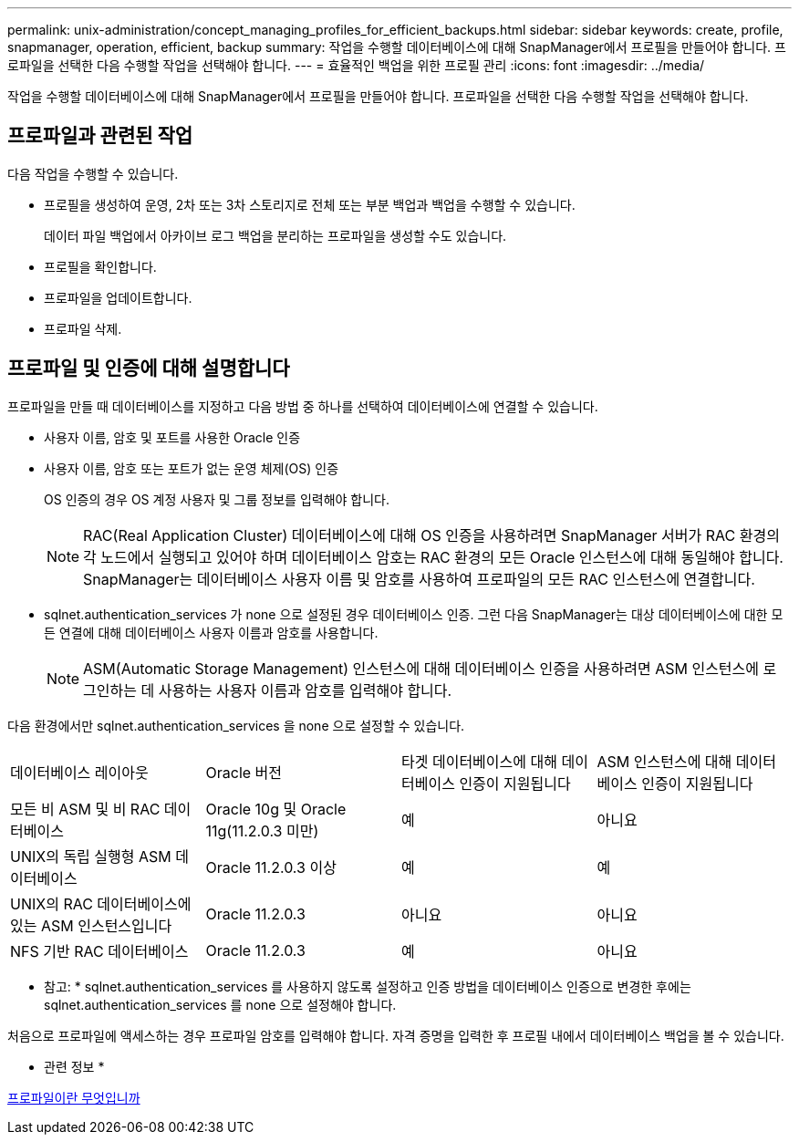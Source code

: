 ---
permalink: unix-administration/concept_managing_profiles_for_efficient_backups.html 
sidebar: sidebar 
keywords: create, profile, snapmanager, operation, efficient, backup 
summary: 작업을 수행할 데이터베이스에 대해 SnapManager에서 프로필을 만들어야 합니다. 프로파일을 선택한 다음 수행할 작업을 선택해야 합니다. 
---
= 효율적인 백업을 위한 프로필 관리
:icons: font
:imagesdir: ../media/


[role="lead"]
작업을 수행할 데이터베이스에 대해 SnapManager에서 프로필을 만들어야 합니다. 프로파일을 선택한 다음 수행할 작업을 선택해야 합니다.



== 프로파일과 관련된 작업

다음 작업을 수행할 수 있습니다.

* 프로필을 생성하여 운영, 2차 또는 3차 스토리지로 전체 또는 부분 백업과 백업을 수행할 수 있습니다.
+
데이터 파일 백업에서 아카이브 로그 백업을 분리하는 프로파일을 생성할 수도 있습니다.

* 프로필을 확인합니다.
* 프로파일을 업데이트합니다.
* 프로파일 삭제.




== 프로파일 및 인증에 대해 설명합니다

프로파일을 만들 때 데이터베이스를 지정하고 다음 방법 중 하나를 선택하여 데이터베이스에 연결할 수 있습니다.

* 사용자 이름, 암호 및 포트를 사용한 Oracle 인증
* 사용자 이름, 암호 또는 포트가 없는 운영 체제(OS) 인증
+
OS 인증의 경우 OS 계정 사용자 및 그룹 정보를 입력해야 합니다.

+

NOTE: RAC(Real Application Cluster) 데이터베이스에 대해 OS 인증을 사용하려면 SnapManager 서버가 RAC 환경의 각 노드에서 실행되고 있어야 하며 데이터베이스 암호는 RAC 환경의 모든 Oracle 인스턴스에 대해 동일해야 합니다. SnapManager는 데이터베이스 사용자 이름 및 암호를 사용하여 프로파일의 모든 RAC 인스턴스에 연결합니다.

* sqlnet.authentication_services 가 none 으로 설정된 경우 데이터베이스 인증. 그런 다음 SnapManager는 대상 데이터베이스에 대한 모든 연결에 대해 데이터베이스 사용자 이름과 암호를 사용합니다.
+

NOTE: ASM(Automatic Storage Management) 인스턴스에 대해 데이터베이스 인증을 사용하려면 ASM 인스턴스에 로그인하는 데 사용하는 사용자 이름과 암호를 입력해야 합니다.



다음 환경에서만 sqlnet.authentication_services 을 none 으로 설정할 수 있습니다.

|===


| 데이터베이스 레이아웃 | Oracle 버전 | 타겟 데이터베이스에 대해 데이터베이스 인증이 지원됩니다 | ASM 인스턴스에 대해 데이터베이스 인증이 지원됩니다 


 a| 
모든 비 ASM 및 비 RAC 데이터베이스
 a| 
Oracle 10g 및 Oracle 11g(11.2.0.3 미만)
 a| 
예
 a| 
아니요



 a| 
UNIX의 독립 실행형 ASM 데이터베이스
 a| 
Oracle 11.2.0.3 이상
 a| 
예
 a| 
예



 a| 
UNIX의 RAC 데이터베이스에 있는 ASM 인스턴스입니다
 a| 
Oracle 11.2.0.3
 a| 
아니요
 a| 
아니요



 a| 
NFS 기반 RAC 데이터베이스
 a| 
Oracle 11.2.0.3
 a| 
예
 a| 
아니요

|===
* 참고: * sqlnet.authentication_services 를 사용하지 않도록 설정하고 인증 방법을 데이터베이스 인증으로 변경한 후에는 sqlnet.authentication_services 를 none 으로 설정해야 합니다.

처음으로 프로파일에 액세스하는 경우 프로파일 암호를 입력해야 합니다. 자격 증명을 입력한 후 프로필 내에서 데이터베이스 백업을 볼 수 있습니다.

* 관련 정보 *

xref:concept_what_profiles_are.adoc[프로파일이란 무엇입니까]
